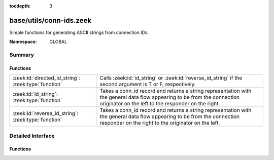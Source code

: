 :tocdepth: 3

base/utils/conn-ids.zeek
========================
.. zeek:namespace:: GLOBAL

Simple functions for generating ASCII strings from connection IDs.

:Namespace: GLOBAL

Summary
~~~~~~~
Functions
#########
==================================================== ===================================================================
:zeek:id:`directed_id_string`: :zeek:type:`function` Calls :zeek:id:`id_string` or :zeek:id:`reverse_id_string` if the
                                                     second argument is T or F, respectively.
:zeek:id:`id_string`: :zeek:type:`function`          Takes a conn_id record and returns a string representation with the
                                                     general data flow appearing to be from the connection originator
                                                     on the left to the responder on the right.
:zeek:id:`reverse_id_string`: :zeek:type:`function`  Takes a conn_id record and returns a string representation with the
                                                     general data flow appearing to be from the connection responder
                                                     on the right to the originator on the left.
==================================================== ===================================================================


Detailed Interface
~~~~~~~~~~~~~~~~~~
Functions
#########
.. zeek:id:: directed_id_string
   :source-code: base/utils/conn-ids.zeek 39 42

   :Type: :zeek:type:`function` (id: :zeek:type:`conn_id`, is_orig: :zeek:type:`bool`) : :zeek:type:`string`

   Calls :zeek:id:`id_string` or :zeek:id:`reverse_id_string` if the
   second argument is T or F, respectively.

.. zeek:id:: id_string
   :source-code: base/utils/conn-ids.zeek 25 30

   :Type: :zeek:type:`function` (id: :zeek:type:`conn_id`) : :zeek:type:`string`

   Takes a conn_id record and returns a string representation with the
   general data flow appearing to be from the connection originator
   on the left to the responder on the right.

.. zeek:id:: reverse_id_string
   :source-code: base/utils/conn-ids.zeek 32 37

   :Type: :zeek:type:`function` (id: :zeek:type:`conn_id`) : :zeek:type:`string`

   Takes a conn_id record and returns a string representation with the
   general data flow appearing to be from the connection responder
   on the right to the originator on the left.


